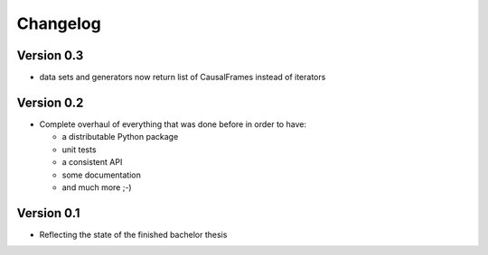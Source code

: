 =========
Changelog
=========

Version 0.3
===========

- data sets and generators now return list of CausalFrames instead of iterators

Version 0.2
===========

- Complete overhaul of everything that was done before in order to have:

  - a distributable Python package
  - unit tests
  - a consistent API
  - some documentation
  - and much more ;-)


Version 0.1
===========

- Reflecting the state of the finished bachelor thesis
